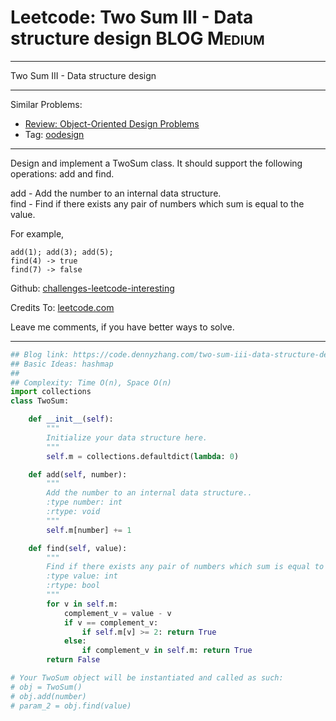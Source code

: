 * Leetcode: Two Sum III - Data structure design                                              :BLOG:Medium:
#+STARTUP: showeverything
#+OPTIONS: toc:nil \n:t ^:nil creator:nil d:nil
:PROPERTIES:
:type:     oodesign
:END:
---------------------------------------------------------------------
Two Sum III - Data structure design
---------------------------------------------------------------------
Similar Problems:
- [[https://code.dennyzhang.com/review-oodesign][Review: Object-Oriented Design Problems]]
- Tag: [[https://code.dennyzhang.com/tag/oodesign][oodesign]]
---------------------------------------------------------------------
Design and implement a TwoSum class. It should support the following operations: add and find.

add - Add the number to an internal data structure.
find - Find if there exists any pair of numbers which sum is equal to the value.

For example,
#+BEGIN_EXAMPLE
add(1); add(3); add(5);
find(4) -> true
find(7) -> false
#+END_EXAMPLE

Github: [[url-external:https://github.com/DennyZhang/challenges-leetcode-interesting/tree/master/problems/two-sum-iii-data-structure-design][challenges-leetcode-interesting]]

Credits To: [[url-external:https://leetcode.com/problems/two-sum-iii-data-structure-design/description/][leetcode.com]]

Leave me comments, if you have better ways to solve.
---------------------------------------------------------------------

#+BEGIN_SRC python
## Blog link: https://code.dennyzhang.com/two-sum-iii-data-structure-design
## Basic Ideas: hashmap
##
## Complexity: Time O(n), Space O(n)
import collections
class TwoSum:

    def __init__(self):
        """
        Initialize your data structure here.
        """
        self.m = collections.defaultdict(lambda: 0)

    def add(self, number):
        """
        Add the number to an internal data structure..
        :type number: int
        :rtype: void
        """
        self.m[number] += 1

    def find(self, value):
        """
        Find if there exists any pair of numbers which sum is equal to the value.
        :type value: int
        :rtype: bool
        """
        for v in self.m:
            complement_v = value - v
            if v == complement_v:
                if self.m[v] >= 2: return True
            else:
                if complement_v in self.m: return True
        return False

# Your TwoSum object will be instantiated and called as such:
# obj = TwoSum()
# obj.add(number)
# param_2 = obj.find(value)
#+END_SRC
